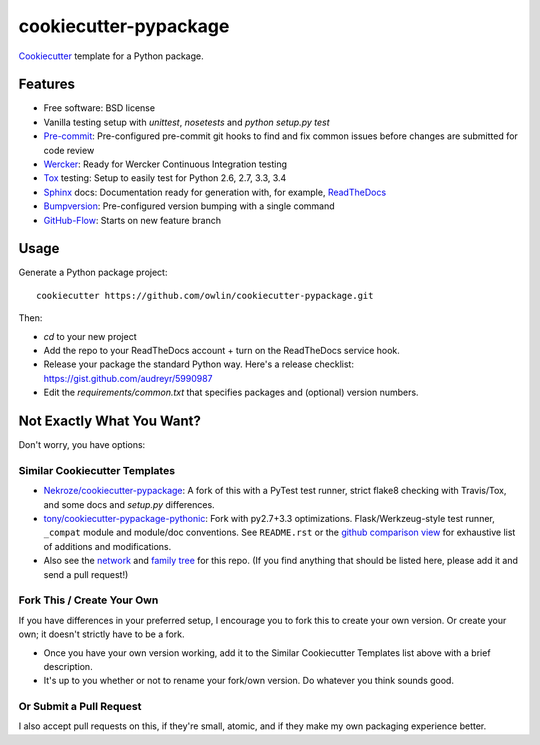 ======================
cookiecutter-pypackage
======================

Cookiecutter_ template for a Python package.

Features
--------

* Free software: BSD license
* Vanilla testing setup with `unittest`, `nosetests` and `python setup.py test`
* Pre-commit_: Pre-configured pre-commit git hooks to find and fix common issues
  before changes are submitted for code review
* Wercker_: Ready for Wercker Continuous Integration testing
* Tox_ testing: Setup to easily test for Python 2.6, 2.7, 3.3, 3.4
* Sphinx_ docs: Documentation ready for generation with, for example, ReadTheDocs_
* Bumpversion_: Pre-configured version bumping with a single command
* GitHub-Flow_: Starts on new feature branch

Usage
-----

Generate a Python package project::

    cookiecutter https://github.com/owlin/cookiecutter-pypackage.git

Then:

* `cd` to your new project
* Add the repo to your ReadTheDocs account + turn on the ReadTheDocs service hook.
* Release your package the standard Python way. Here's a release checklist:
  https://gist.github.com/audreyr/5990987
* Edit the `requirements/common.txt` that specifies packages and (optional) version numbers.

Not Exactly What You Want?
--------------------------

Don't worry, you have options:

Similar Cookiecutter Templates
~~~~~~~~~~~~~~~~~~~~~~~~~~~~~~

* `Nekroze/cookiecutter-pypackage`_: A fork of this with a PyTest test runner,
  strict flake8 checking with Travis/Tox, and some docs and `setup.py` differences.

* `tony/cookiecutter-pypackage-pythonic`_: Fork with py2.7+3.3 optimizations.
  Flask/Werkzeug-style test runner, ``_compat`` module and module/doc conventions.
  See ``README.rst`` or the `github comparison view`_ for exhaustive list of
  additions and modifications.

* Also see the `network`_ and `family tree`_ for this repo. (If you find
  anything that should be listed here, please add it and send a pull request!)

Fork This / Create Your Own
~~~~~~~~~~~~~~~~~~~~~~~~~~~

If you have differences in your preferred setup, I encourage you to fork this
to create your own version. Or create your own; it doesn't strictly have to
be a fork.

* Once you have your own version working, add it to the Similar Cookiecutter
  Templates list above with a brief description.

* It's up to you whether or not to rename your fork/own version. Do whatever
  you think sounds good.

Or Submit a Pull Request
~~~~~~~~~~~~~~~~~~~~~~~~

I also accept pull requests on this, if they're small, atomic, and if they
make my own packaging experience better.

.. _GitHub-Flow: https://guides.github.com/introduction/flow/
.. _Cookiecutter: https://github.com/audreyr/cookiecutter.
.. _Bumpversion: https://pypi.python.org/pypi/bumpversion
.. _Pre-commit: http://pre-commit.com/
.. _Wercker: http://wercker.com/
.. _Tox: http://testrun.org/tox/
.. _Sphinx: http://sphinx-doc.org/
.. _ReadTheDocs: https://readthedocs.org/
.. _`Nekroze/cookiecutter-pypackage`: https://github.com/Nekroze/cookiecutter-pypackage
.. _`tony/cookiecutter-pypackage-pythonic`: https://github.com/tony/cookiecutter-pypackage-pythonic
.. _github comparison view: https://github.com/tony/cookiecutter-pypackage-pythonic/compare/audreyr:master...master
.. _`network`: https://github.com/audreyr/cookiecutter-pypackage/network
.. _`family tree`: https://github.com/audreyr/cookiecutter-pypackage/network/members
